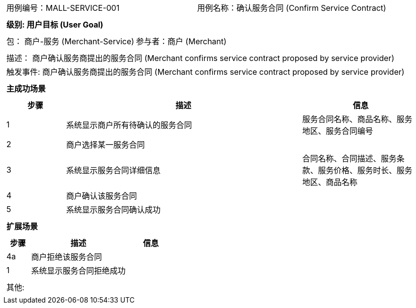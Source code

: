 [cols="1a"]
|===

|
[frame="none"]
[cols="1,1"]
!===
! 用例编号：MALL-SERVICE-001
! 用例名称：确认服务合同 (Confirm Service Contract)

|
[frame="none"]
[cols="1", options="header"]
!===
! 级别: 用户目标 (User Goal)
!===

|
[frame="none"]
[cols="2"]
!===
! 包： 商户-服务 (Merchant-Service)
! 参与者：商户 (Merchant)
!===

|
[frame="none"]
[cols="1"]
!===
! 描述： 商户确认服务商提出的服务合同 (Merchant confirms service contract proposed by service provider)
! 触发事件: 商户确认服务商提出的服务合同 (Merchant confirms service contract proposed by service provider)
!===

|
[frame="none"]
[cols="1", options="header"]
!===
! 主成功场景
!===

|
[frame="none"]
[cols="1,4,2", options="header"]
!===
! 步骤 ! 描述 ! 信息

! 1
! 系统显示商户所有待确认的服务合同
! 服务合同名称、商品名称、服务地区、服务合同编号

! 2
! 商户选择某一服务合同
!

! 3
! 系统显示服务合同详细信息
! 合同名称、合同描述、服务条款、服务价格、服务时长、服务地区、商品名称

! 4
! 商户确认该服务合同
!

! 5
! 系统显示服务合同确认成功
!

!===

|
[frame="none"]
[cols="1", options="header"]
!===
! 扩展场景
!===

|
[frame="none"]
[cols="1,4,2", options="header"]

!===
! 步骤 ! 描述 ! 信息

! 4a
! 商户拒绝该服务合同
!

! 1
! 系统显示服务合同拒绝成功
!

!===

|
[frame="none"]
[cols="1"]
!===
! 其他:
!===
|===
